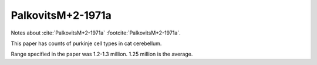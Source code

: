 ******************
PalkovitsM+2-1971a
******************


Notes about :cite:`PalkovitsM+2-1971a` :footcite:`PalkovitsM+2-1971a`.


This paper has counts of purkinje cell types in cat cerebellum.

.. tbldata:: table_cell_counts
   :id_prefix: p

   Cell type   | Species   | Value         | Reference
   purkinje    | cat       | 1.25 x 10^6   | PalkovitsM+2-1971a

Range specified in the paper was 1.2-1.3 million.  1.25 million is
the average.

.. footbibliography::
